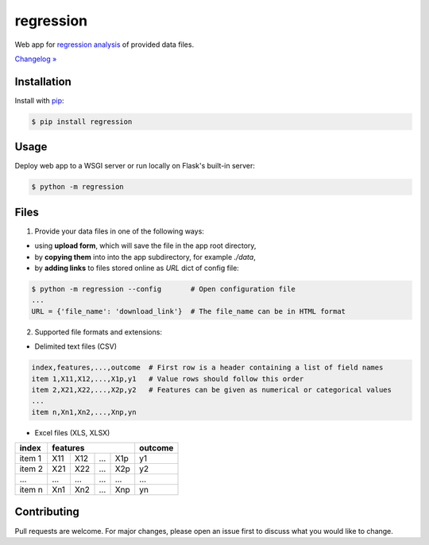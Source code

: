 ﻿regression
==========

.. image:: https://img.shields.io/pypi/pyversions/regression
    :target: https://pypi.org/project/regression/
    :alt: PyPI - Python Version

.. image:: https://img.shields.io/pypi/v/regression
    :target: https://pypi.org/project/regression/
    :alt: PyPI

.. image:: https://img.shields.io/pypi/status/regression
    :target: https://pypi.org/project/regression/
    :alt: PyPI - Status

.. image:: https://img.shields.io/github/license/makr3la/regression
    :target: https://github.com/makr3la/regression/blob/master/LICENSE
    :alt: GitHub

.. image:: https://travis-ci.org/makr3la/regression.svg?branch=master
    :target: https://travis-ci.org/makr3la/regression

.. image:: https://coveralls.io/repos/github/makr3la/regression/badge.svg
    :target: https://coveralls.io/github/makr3la/regression

Web app for
`regression analysis <https://en.wikipedia.org/wiki/Regression_analysis>`_
of provided data files.

`Changelog » <https://github.com/makr3la/regression/releases>`_

Installation
------------

Install with `pip <https://pip.pypa.io/en/stable/>`_:

.. code:: bash

    $ pip install regression

Usage
-----

.. image:: https://repl.it/badge/github/makr3la/regression
   :target: https://repl.it/github/makr3la/regression

Deploy web app to a WSGI server or run locally on Flask's built-in server:

.. code:: bash

    $ python -m regression

Files
-----

1. Provide your data files in one of the following ways:

- using **upload form**, which will save the file in the app root directory,

- by **copying them** into into the app subdirectory, for example *./data*,

- by **adding links** to files stored online as `URL` dict of config file:

.. code:: bash

    $ python -m regression --config       # Open configuration file
    ...
    URL = {'file_name': 'download_link'}  # The file_name can be in HTML format

2. Supported file formats and extensions:

- Delimited text files (CSV)

.. code:: bash

    index,features,...,outcome  # First row is a header containing a list of field names
    item 1,X11,X12,...,X1p,y1   # Value rows should follow this order
    item 2,X21,X22,...,X2p,y2   # Features can be given as numerical or categorical values
    ...
    item n,Xn1,Xn2,...,Xnp,yn

- Excel files (XLS, XLSX)

+--------+-----------------------+---------+
|  index |        features       | outcome |
+========+=====+=====+=====+=====+=========+
| item 1 | X11 | X12 | ... | X1p |    y1   |
+--------+-----+-----+-----+-----+---------+
| item 2 | X21 | X22 | ... | X2p |    y2   |
+--------+-----+-----+-----+-----+---------+
|   ...  | ... | ... | ... | ... |   ...   |
+--------+-----+-----+-----+-----+---------+
| item n | Xn1 | Xn2 | ... | Xnp |    yn   |
+--------+-----+-----+-----+-----+---------+

Contributing
------------

Pull requests are welcome. For major changes, please open an issue first to
discuss what you would like to change.
